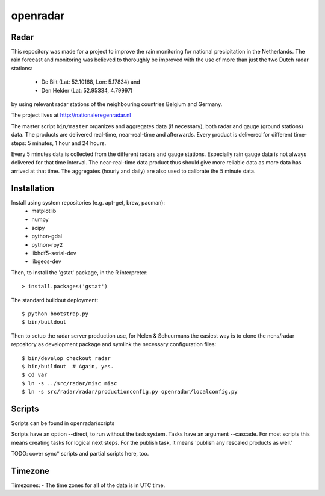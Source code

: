 openradar
==========================================

Radar
-----
This repository was made for a project to improve the rain monitoring for 
national precipitation in the Netherlands. The rain forecast and monitoring
was believed to thoroughly be improved with the use of more than just the
two Dutch radar stations:
    * De Bilt (Lat: 52.10168, Lon: 5.17834) and 
    * Den Helder (Lat: 52.95334, 4.79997) 
by using relevant radar stations of the neighbouring countries Belgium and Germany.

The project lives at http://nationaleregenradar.nl

The master script ``bin/master`` organizes and aggregates data (if necessary), 
both radar and gauge (ground stations) data. The products are delivered 
real-time, near-real-time and afterwards. Every product is delivered for
different time-steps: 5 minutes, 1 hour and 24 hours. 

Every 5 minutes data is collected from the different radars and gauge stations. 
Especially rain gauge data is not always delivered for that time interval. The
near-real-time data product thus should give more reliable data as more data
has arrived at that time. The aggregates (hourly and daily) are also used to 
calibrate the 5 minute data.

Installation
------------
Install using system repositories (e.g. apt-get, brew, pacman):
    * matplotlib
    * numpy
    * scipy
    * python-gdal
    * python-rpy2
    * libhdf5-serial-dev
    * libgeos-dev

Then, to install the 'gstat' package, in the R interpreter::
    
    > install.packages('gstat')

The standard buildout deployment::
    
    $ python bootstrap.py
    $ bin/buildout

Then to setup the radar server production use, for Nelen & Schuurmans
the easiest way is to clone the nens/radar repository as development
package and symlink the necessary configuration files::
    
    $ bin/develop checkout radar
    $ bin/buildout  # Again, yes.
    $ cd var
    $ ln -s ../src/radar/misc misc
    $ ln -s src/radar/radar/productionconfig.py openradar/localconfig.py

Scripts
-------
Scripts can be found in openradar/scripts

Scripts have an option --direct, to run without the task system.
Tasks have an argument --cascade. For most scripts this means creating
tasks for logical next steps. For the publish task, it means 'publish
any rescaled products as well.'

TODO: cover sync* scripts and partial scripts here, too.

Timezone
--------
Timezones:
- The time zones for all of the data is in UTC time.


